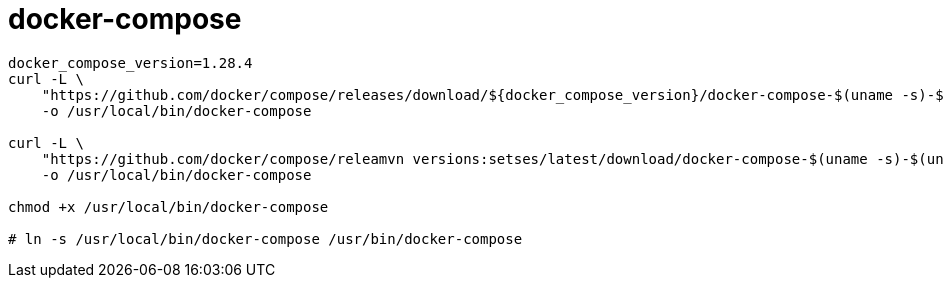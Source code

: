 
= docker-compose

[source,shell script]
----

docker_compose_version=1.28.4
curl -L \
    "https://github.com/docker/compose/releases/download/${docker_compose_version}/docker-compose-$(uname -s)-$(uname -m)" \
    -o /usr/local/bin/docker-compose

curl -L \
    "https://github.com/docker/compose/releamvn versions:setses/latest/download/docker-compose-$(uname -s)-$(uname -m)" \
    -o /usr/local/bin/docker-compose

chmod +x /usr/local/bin/docker-compose

# ln -s /usr/local/bin/docker-compose /usr/bin/docker-compose

----
